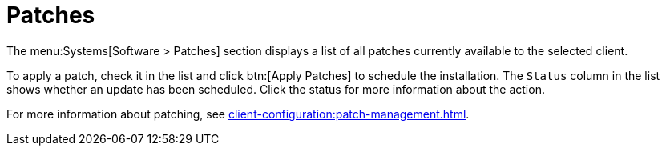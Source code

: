 [[sd-patches]]
= Patches

The menu:Systems[Software > Patches] section displays a list of all patches
currently available to the selected client.

To apply a patch, check it in the list and click btn:[Apply Patches] to
schedule the installation.  The [guimenu]``Status`` column in the list shows
whether an update has been scheduled.  Click the status for more information
about the action.

For more information about patching, see
xref:client-configuration:patch-management.adoc[].
